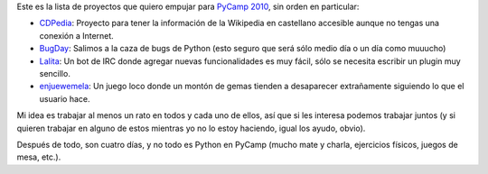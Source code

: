 .. title: Proyectos para PyCamp 2010
.. date: 2010-01-30 02:31:20
.. tags: PyCamp, Python, proyectos

Este es la lista de proyectos que quiero empujar para `PyCamp 2010 <http://python.org.ar/pyar/PyCamp/2010>`_, sin orden en particular:

- `CDPedia <http://code.google.com/p/cdpedia/>`_: Proyecto para tener la información de la Wikipedia en castellano accesible aunque no tengas una conexión a Internet.

- `BugDay <http://humitos.wordpress.com/2008/05/05/colaborando-con-python/>`_: Salimos a la caza de bugs de Python (esto seguro que será sólo medio día o un día como muuucho)

- `Lalita <https://edge.launchpad.net/lalita>`_: Un bot de IRC donde agregar nuevas funcionalidades es muy fácil, sólo se necesita escribir un plugin muy sencillo.

- `enjuewemela <http://code.google.com/p/enjuewemela/>`_: Un juego loco donde un montón de gemas tienden a desaparecer extrañamente siguiendo lo que el usuario hace.

Mi idea es trabajar al menos un rato en todos y cada uno de ellos, así que si les interesa podemos trabajar juntos (y si quieren trabajar en alguno de estos mientras yo no lo estoy haciendo, igual los ayudo, obvio).

Después de todo, son cuatro días, y no todo es Python en PyCamp (mucho mate y charla, ejercicios físicos, juegos de mesa, etc.).
